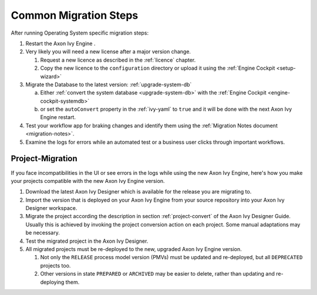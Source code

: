 .. _migration-upgrade-engine-common:

Common Migration Steps
=======================

After running Operating System specific migration steps:

#. Restart the Axon Ivy Engine .
#. Very likely you will need a new license after a major version change.

   #. Request a new licence as described in the :ref:`licence` chapter.
   #. Copy the new licence to the ``configuration`` directory or upload it using the :ref:`Engine Cockpit <setup-wizard>`
#. Migrate the Database to the latest version: :ref:`upgrade-system-db`

   a. Either :ref:`convert the system database <upgrade-system-db>` with the :ref:`Engine Cockpit <engine-cockpit-systemdb>`
   b. or set the ``autoConvert`` property in the :ref:`ivy-yaml` to ``true`` and it will be done with the next Axon Ivy Engine restart.
#. Test your workflow app for braking changes and identify them using the :ref:`Migration Notes document <migration-notes>`.
#. Examine the logs for errors while an automated test or a business user clicks through important workflows.


.. _migration-project:

Project-Migration
++++++++++++++++++

If you face incompatibilities in the UI or see errors in the logs while using the new Axon Ivy Engine, here's how you make your projects compatible with the new Axon Ivy Engine version. 

#. Download the latest Axon Ivy Designer which is available for the release you are migrating to.
#. Import the version that is deployed on your Axon Ivy Engine from your source repository
   into your Axon Ivy Designer workspace.
#. Migrate the project according the description in section :ref:`project-convert` of the
   Axon Ivy Designer Guide. Usually this is achieved by invoking the project conversion action
   on each project. Some manual adaptations may be necessary.
#. Test the migrated project in the Axon Ivy Designer.
#. All migrated projects must be re-deployed to the new, upgraded Axon Ivy Engine version. 

   #. Not only the ``RELEASE`` process model version (PMVs) must be updated and re-deployed, but all ``DEPRECATED`` projects too.
   #. Other versions in state ``PREPARED`` or ``ARCHIVED`` may be easier to delete, rather than updating and re-deploying them.
